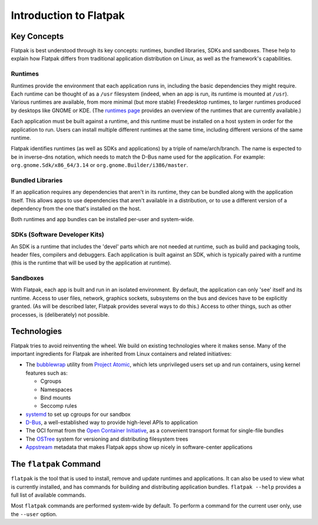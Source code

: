 Introduction to Flatpak
=======================

Key Concepts
------------

Flatpak is best understood through its key concepts: runtimes, bundled libraries, SDKs and sandboxes. These help to explain how Flatpak differs from traditional application distribution on Linux, as well as the framework's capabilities.

Runtimes
^^^^^^^^

Runtimes provide the environment that each application runs in, including the basic dependencies they might require. Each runtime can be thought of as a ``/usr`` filesystem (indeed, when an app is run, its runtime is mounted at ``/usr``). Various runtimes are available, from more minimal (but more stable) Freedesktop runtimes, to larger runtimes produced by desktops like GNOME or KDE. (The `runtimes page <http://flatpak.org/runtimes.html>`_ provides an overview of the runtimes that are currently available.)

Each application must be built against a runtime, and this runtime must be installed on a host system in order for the application to run. Users can install multiple different runtimes at the same time, including different versions of the same runtime.

Flatpak identifies runtimes (as well as SDKs and applications) by a triple of name/arch/branch. The name is expected to be in inverse-dns notation, which needs to match the D-Bus name used for the application. For example: ``org.gnome.Sdk/x86_64/3.14`` or ``org.gnome.Builder/i386/master``.

Bundled Libraries
^^^^^^^^^^^^^^^^^

If an application requires any dependencies that aren't in its runtime, they can be bundled along with the application itself. This allows apps to use dependencies that aren't available in a distribution, or to use a different version of a dependency from the one that's installed on the host.

Both runtimes and app bundles can be installed per-user and system-wide.

SDKs (Software Developer Kits)
^^^^^^^^^^^^^^^^^^^^^^^^^^^^^^

An SDK is a runtime that includes the 'devel' parts which are not needed at runtime, such as build and packaging tools, header files, compilers and debuggers. Each application is built against an SDK, which is typically paired with a runtime (this is the runtime that will be used by the application at runtime).

Sandboxes
^^^^^^^^^

With Flatpak, each app is built and run in an isolated environment. By default, the application can only 'see' itself and its runtime. Access to user files, network, graphics sockets, subsystems on the bus and devices have to be explicitly granted. (As will be described later, Flatpak provides several ways to do this.) Access to other things, such as other processes, is (deliberately) not possible.

Technologies
------------

Flatpak tries to avoid reinventing the wheel. We build on existing technologies where it makes sense. Many of the important ingredients for Flatpak are inherited from Linux containers and related initiatives:

* The `bubblewrap <https://github.com/projectatomic/bubblewrap>`_ utility from `Project Atomic <http://www.projectatomic.io/>`_, which lets unprivileged users set up and run containers, using kernel features such as:

  * Cgroups
  * Namespaces
  * Bind mounts
  * Seccomp rules

* `systemd <https://www.freedesktop.org/wiki/Software/systemd/>`_ to set up cgroups for our sandbox
* `D-Bus <https://www.freedesktop.org/wiki/Software/dbus/>`_, a well-established way to provide high-level APIs to application
* The OCI format from the `Open Container Initiative <https://www.opencontainers.org/>`_, as a convenient transport format for single-file bundles
* The `OSTree <https://ostree.readthedocs.io/en/latest/>`_ system for versioning and distributing filesystem trees
* `Appstream <https://www.freedesktop.org/software/appstream/docs/>`_ metadata that makes Flatpak apps show up nicely in software-center applications

The ``flatpak`` Command
-----------------------

``flatpak`` is the tool that is used to install, remove and update runtimes and applications. It can also be used to view what is currently installed, and has commands for building and distributing application bundles. ``flatpak --help`` provides a full list of available commands.

Most ``flatpak`` commands are performed system-wide by default. To perform a command for the current user only, use the ``--user`` option.


